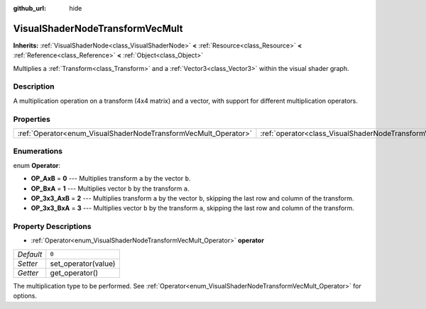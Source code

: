 :github_url: hide

.. Generated automatically by doc/tools/make_rst.py in Godot's source tree.
.. DO NOT EDIT THIS FILE, but the VisualShaderNodeTransformVecMult.xml source instead.
.. The source is found in doc/classes or modules/<name>/doc_classes.

.. _class_VisualShaderNodeTransformVecMult:

VisualShaderNodeTransformVecMult
================================

**Inherits:** :ref:`VisualShaderNode<class_VisualShaderNode>` **<** :ref:`Resource<class_Resource>` **<** :ref:`Reference<class_Reference>` **<** :ref:`Object<class_Object>`

Multiplies a :ref:`Transform<class_Transform>` and a :ref:`Vector3<class_Vector3>` within the visual shader graph.

Description
-----------

A multiplication operation on a transform (4x4 matrix) and a vector, with support for different multiplication operators.

Properties
----------

+-----------------------------------------------------------------+---------------------------------------------------------------------------+-------+
| :ref:`Operator<enum_VisualShaderNodeTransformVecMult_Operator>` | :ref:`operator<class_VisualShaderNodeTransformVecMult_property_operator>` | ``0`` |
+-----------------------------------------------------------------+---------------------------------------------------------------------------+-------+

Enumerations
------------

.. _enum_VisualShaderNodeTransformVecMult_Operator:

.. _class_VisualShaderNodeTransformVecMult_constant_OP_AxB:

.. _class_VisualShaderNodeTransformVecMult_constant_OP_BxA:

.. _class_VisualShaderNodeTransformVecMult_constant_OP_3x3_AxB:

.. _class_VisualShaderNodeTransformVecMult_constant_OP_3x3_BxA:

enum **Operator**:

- **OP_AxB** = **0** --- Multiplies transform ``a`` by the vector ``b``.

- **OP_BxA** = **1** --- Multiplies vector ``b`` by the transform ``a``.

- **OP_3x3_AxB** = **2** --- Multiplies transform ``a`` by the vector ``b``, skipping the last row and column of the transform.

- **OP_3x3_BxA** = **3** --- Multiplies vector ``b`` by the transform ``a``, skipping the last row and column of the transform.

Property Descriptions
---------------------

.. _class_VisualShaderNodeTransformVecMult_property_operator:

- :ref:`Operator<enum_VisualShaderNodeTransformVecMult_Operator>` **operator**

+-----------+---------------------+
| *Default* | ``0``               |
+-----------+---------------------+
| *Setter*  | set_operator(value) |
+-----------+---------------------+
| *Getter*  | get_operator()      |
+-----------+---------------------+

The multiplication type to be performed. See :ref:`Operator<enum_VisualShaderNodeTransformVecMult_Operator>` for options.

.. |virtual| replace:: :abbr:`virtual (This method should typically be overridden by the user to have any effect.)`
.. |const| replace:: :abbr:`const (This method has no side effects. It doesn't modify any of the instance's member variables.)`
.. |vararg| replace:: :abbr:`vararg (This method accepts any number of arguments after the ones described here.)`
